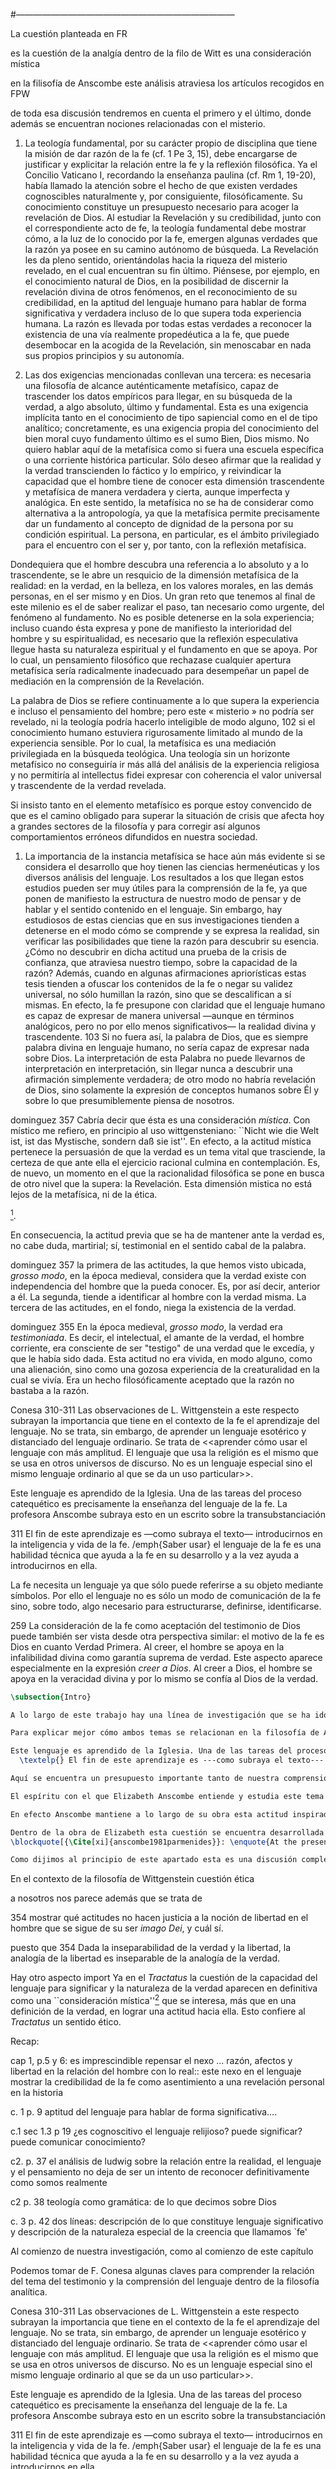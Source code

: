 #+PROPERTY: header-args:latex :tangle ../../tex/ch3/diacronico/lang_and_myst.tex
#---------------------------------------------------------------------------
# Santa Teresa Benedicta de la Cruz, ruega por nosotros
La cuestión planteada en FR

es la cuestión de la analgía
dentro de la filo de Witt es una consideración mística

en la filisofía de Anscombe este análisis atraviesa los artículos recogidos en FPW

de toda esa discusión tendremos en cuenta el primero y el último, donde además se encuentran nociones relacionadas con el misterio.



67. La teología fundamental, por su carácter propio de disciplina que tiene la misión de dar razón de la fe (cf. 1 Pe 3, 15), debe encargarse de justificar y explicitar la relación entre la fe y la reflexión filosófica. Ya el Concilio Vaticano I, recordando la enseñanza paulina (cf. Rm 1, 19-20), había llamado la atención sobre el hecho de que existen verdades cognoscibles naturalmente y, por consiguiente, filosóficamente. Su conocimiento constituye un presupuesto necesario para acoger la revelación de Dios. Al estudiar la Revelación y su credibilidad, junto con el correspondiente acto de fe, la teología fundamental debe mostrar cómo, a la luz de lo conocido por la fe, emergen algunas verdades que la razón ya posee en su camino autónomo de búsqueda. La Revelación les da pleno sentido, orientándolas hacia la riqueza del misterio revelado, en el cual encuentran su fin último. Piénsese, por ejemplo, en el conocimiento natural de Dios, en la posibilidad de discernir la revelación divina de otros fenómenos, en el reconocimiento de su credibilidad, en la aptitud del lenguaje humano para hablar de forma significativa y verdadera incluso de lo que supera toda experiencia humana. La razón es llevada por todas estas verdades a reconocer la existencia de una vía realmente propedéutica a la fe, que puede desembocar en la acogida de la Revelación, sin menoscabar en nada sus propios principios y su autonomía.

83. Las dos exigencias mencionadas conllevan una tercera: es necesaria una filosofía de alcance auténticamente metafísico, capaz de trascender los datos empíricos para llegar, en su búsqueda de la verdad, a algo absoluto, último y fundamental. Esta es una exigencia implícita tanto en el conocimiento de tipo sapiencial como en el de tipo analítico; concretamente, es una exigencia propia del conocimiento del bien moral cuyo fundamento último es el sumo Bien, Dios mismo. No quiero hablar aquí de la metafísica como si fuera una escuela específica o una corriente histórica particular. Sólo deseo afirmar que la realidad y la verdad transcienden lo fáctico y lo empírico, y reivindicar la capacidad que el hombre tiene de conocer esta dimensión trascendente y metafísica de manera verdadera y cierta, aunque imperfecta y analógica. En este sentido, la metafísica no se ha de considerar como alternativa a la antropología, ya que la metafísica permite precisamente dar un fundamento al concepto de dignidad de la persona por su condición espiritual. La persona, en particular, es el ámbito privilegiado para el encuentro con el ser y, por tanto, con la reflexión metafísica.

Dondequiera que el hombre descubra una referencia a lo absoluto y a lo trascendente, se le abre un resquicio de la dimensión metafísica de la realidad: en la verdad, en la belleza, en los valores morales, en las demás personas, en el ser mismo y en Dios. Un gran reto que tenemos al final de este milenio es el de saber realizar el paso, tan necesario como urgente, del fenómeno al fundamento. No es posible detenerse en la sola experiencia; incluso cuando ésta expresa y pone de manifiesto la interioridad del hombre y su espiritualidad, es necesario que la reflexión especulativa llegue hasta su naturaleza espiritual y el fundamento en que se apoya. Por lo cual, un pensamiento filosófico que rechazase cualquier apertura metafísica sería radicalmente inadecuado para desempeñar un papel de mediación en la comprensión de la Revelación.

La palabra de Dios se refiere continuamente a lo que supera la experiencia e incluso el pensamiento del hombre; pero este « misterio » no podría ser revelado, ni la teología podría hacerlo inteligible de modo alguno, 102 si el conocimiento humano estuviera rigurosamente limitado al mundo de la experiencia sensible. Por lo cual, la metafísica es una mediación privilegiada en la búsqueda teológica. Una teología sin un horizonte metafísico no conseguiría ir más allá del análisis de la experiencia religiosa y no permitiría al intellectus fidei expresar con coherencia el valor universal y trascendente de la verdad revelada.

Si insisto tanto en el elemento metafísico es porque estoy convencido de que es el camino obligado para superar la situación de crisis que afecta hoy a grandes sectores de la filosofía y para corregir así algunos comportamientos erróneos difundidos en nuestra sociedad.

84. La importancia de la instancia metafísica se hace aún más evidente si se considera el desarrollo que hoy tienen las ciencias hermenéuticas y los diversos análisis del lenguaje. Los resultados a los que llegan estos estudios pueden ser muy útiles para la comprensión de la fe, ya que ponen de manifiesto la estructura de nuestro modo de pensar y de hablar y el sentido contenido en el lenguaje. Sin embargo, hay estudiosos de estas ciencias que en sus investigaciones tienden a detenerse en el modo cómo se comprende y se expresa la realidad, sin verificar las posibilidades que tiene la razón para descubrir su esencia. ¿Cómo no descubrir en dicha actitud una prueba de la crisis de confianza, que atraviesa nuestro tiempo, sobre la capacidad de la razón? Además, cuando en algunas afirmaciones apriorísticas estas tesis tienden a ofuscar los contenidos de la fe o negar su validez universal, no sólo humillan la razón, sino que se descalifican a sí mismas. En efecto, la fe presupone con claridad que el lenguaje humano es capaz de expresar de manera universal —aunque en términos analógicos, pero no por ello menos significativos— la realidad divina y trascendente. 103 Si no fuera así, la palabra de Dios, que es siempre palabra divina en lenguaje humano, no sería capaz de expresar nada sobre Dios. La interpretación de esta Palabra no puede llevarnos de interpretación en interpretación, sin llegar nunca a descubrir una afirmación simplemente verdadera; de otro modo no habría revelación de Dios, sino solamente la expresión de conceptos humanos sobre Él y sobre lo que presumiblemente piensa de nosotros.


dominguez 357
Cabría decir que ésta es una consideración \emph{mística}. Con místico me refiero, en principio al uso wittgensteniano: ``Nicht wie die Welt ist, ist das Mystische, sondern daß sie ist''. En efecto, a la actitud mística pertenece la persuasión de que la verdad es un tema vital que trasciende, la certeza de que ante ella el ejercicio racional culmina en contemplación. Es, de nuevo, un momento en el que la racionalidad filosófica se pone en busca de otro nivel que la supera: la Revelación. Esta dimensión mistica no está lejos de la metafísica, ni de la ética. 

\footnote{\cite[Cf.][156]{monk1991duty}: \enquote{The famous last sentence of the book ---`Whereof one cannot speak, thereof one must be silent'--- expresses both a logico-philosophical truth and an ethical precept.}; Wittgenstein explicó esta finalidad ética de su obra en una carta a Ludwig von Ficker de este modo: \cite[22-23]{monk2005howto}: \enquote{the point of the book is ethical. I once wanted to give a few words in the foreword which now are actually not in it, which, however, I'll write to you now because they might be a key for you: I wanted to write that my work consists on two parts: of the one which is here, and of everything which I have \emph{not} written. And precisely this second part is the important one. For the Ethical is delimited from within, as it were, by my book; and I'm convinced that, \emph{strictly} speaking, it can ONLY be delimited in this way. In brief, I think: All of that whcih \emph{many} are \emph{babbling} today, I have defined in my book by remaning silent about it}.}.

En consecuencia, la actitud previa que se ha de mantener ante la verdad es, no cabe duda, martirial; sí, testimonial en el sentido cabal de la palabra.

dominguez 357
la primera de las actitudes, la que hemos visto ubicada, \emph{grosso modo}, en la época medieval, considera que la verdad existe con independencia del hombre que la pueda conocer. Es, por así decir, anterior a él. La segunda, tiende a identificar al hombre con la verdad misma. La tercera de las actitudes, en el fondo, niega la existencia de la verdad.

dominguez 355
En la época medieval, \emph{grosso modo}, la verdad era \emph{testimoniada}. Es decir, el intelectual, el amante de la verdad, el hombre corriente, era consciente de ser "testigo" de una verdad que le excedía, y que le había sido dada. Esta actitud no era vivida, en modo alguno, como una alienación, sino como una gozosa experiencia de la creaturalidad en la cual se vivía. Era un hecho filosóficamente aceptado que la razón no bastaba a la razón.

Conesa 310-311
Las observaciones de L. Wittgenstein a este respecto subrayan la importancia que tiene en el contexto de la fe el aprendizaje del lenguaje. No se trata, sin embargo, de aprender un lenguaje esotérico y distanciado del lenguaje ordinario. Se trata de <<aprender cómo usar el lenguaje con más amplitud. El lenguaje que usa la religión es el mismo que se usa en otros universos de discurso. No es un lenguaje especial sino el mismo lenguaje ordinario al que se da un uso particular>>.

Este lenguaje es aprendido de la Iglesia. Una de las tareas del proceso catequético es precisamente la enseñanza del lenguaje de la fe. La profesora Anscombe subraya esto en un escrito sobre la transubstanciación

311
El fin de este aprendizaje es ---como subraya el texto--- introducirnos en la inteligencia y vida de la fe. /emph{Saber usar} el lenguaje de la fe es una habilidad técnica que ayuda a la fe en su desarrollo y a la vez ayuda a introducirnos en ella.

La fe necesita un lenguaje ya que sólo puede referirse a su objeto mediante símbolos. Por ello el lenguaje no es sólo un modo de comunicación de la fe sino, sobre todo, algo necesario para estructurarse, definirse, identificarse.

259
La consideración de la fe como aceptación del testimonio de Dios puede también ser vista desde otra perspectiva similar: el motivo de la fe es Dios en cuanto Verdad Primera. Al creer, el hombre se apoya en la infalibilidad divina como garantía suprema de verdad. Este aspecto aparece especialmente en la expresión \emph{creer a Dios}. Al creer a Dios, el hombre se apoya en la veracidad divina y por lo mismo se confía al Dios de la verdad.


#+BEGIN_SRC latex
\subsection{Intro}

A lo largo de este trabajo hay una línea de investigación que se ha ido desarrollando y que desemboca en una región de la obra de Anscombe que trata sobre una cuestión filosófica compleja. Ha partido desde la propuesta de repensar el nexo entre razón, afectos y libertad con una visión más amplia; y la consideración de que en el contexto de la filosofía analítica este nexo se estudia dentro de la actividad humana del lenguaje (\S\ref{subsec:amplia}, p.~\pageref{subsec:amplia}). Desde la perspectiva de la investigación teológica esta misma cuestión está relacionada con la pregunta sobre la capacidad del lenguaje para hablar de forma significativa incluso de lo que supera la experiencia humana (\S\ref{subsec:aptitud}, p.~\pageref{subsec:aptitud}). Además indagamos sobre este tema al exponer los desafíos planteados por el Círculo de Viena que desde ciertas interpretaciones de nociones wittgensteinianas realizaron una crítica de la capacidad del lenguaje religioso para comunicar conocimiento (\S\ref{subsec:viena}, p.~\pageref{subsec:viena}). Adentrándonos más al ámbito de la filosofía de Wittgenstein, F. Kerr nos proponía que su análisis de la relación entre realidad, pensamiento y lenguaje constituye un intento de reconocer cómo es el ser humano y junto a esto que la investigación teológica puede ser entendida como investigación gramatical (\S\ref{subsec:comosomos}, p.~\pageref{subsec:comosomos}). Estas ideas culminan finalmente en este apartado con la consideración de que para comprender la categoría de testimonio en la obra de Anscombe es preciso tener en cuenta su discusión sobre la capacidad del lenguaje para significar. Específicamente, su comprensión de la capacidad de la práctica lingüísica humana para comunicar la verdad en tanto que trascendental. 

Para explicar mejor cómo ambos temas se relacionan en la filosofía de Anscombe podemos recurrir a una propuesta de F. Conesa en su estudio sobre el valor cognoscitivo de la fe. Plantea que para Wittgenstein un elemento importante en la religión es el aprendizaje de un lenguaje, entonces propone: \blockquote[{\Cite[310-311]{conesa1994cc}}]{Las observaciones de L. Wittgenstein a este respecto subrayan la importancia que tiene en el contexto de la fe el aprendizaje del lenguaje. No se trata, sin embargo, de aprender un lenguaje esotérico y distanciado del lenguaje ordinario. Se trata de <<aprender cómo usar el lenguaje con más amplitud. El lenguaje que usa la religión es el mismo que se usa en otros universos de discurso. No es un lenguaje especial sino el mismo lenguaje ordinario al que se da un uso particular>>.

Este lenguaje es aprendido de la Iglesia. Una de las tareas del proceso catequético es precisamente la enseñanza del lenguaje de la fe. La profesora Anscombe subraya esto en \textelp{su} escrito sobre la transubstanciación
  \textelp{} El fin de este aprendizaje es ---como subraya el texto--- introducirnos en la inteligencia y vida de la fe. \emph{Saber usar} el lenguaje de la fe es una habilidad técnica que ayuda a la fe en su desarrollo y a la vez ayuda a introducirnos en ella.}

Aquí se encuentra un presupuesto importante tanto de nuestra comprensión de la fe, como de la noción que tiene Elizabeth del lenguaje: \blockquote[][\,(FR 84)]{la fe presupone con claridad que el lenguaje humano es capaz de expresar de manera universal ---aunque en términos analógicos, pero no por ello menos significativos--- la realidad divina y trascendente. Si no fuera así, la palabra de Dios, que es siempre palabra divina en lenguaje humano, no sería capaz de expresar nada sobre Dios}. Nos encontramos aquí ante una convergencia donde la revelación entendida como testimonio divino, la fe como confianza en su palabra y la práctica linguística como actividad donde la verdad se comunica componen facetas de una misma realidad.\footnote{F. Conesa argumenta en \Cite[259]{conesa1994cc}: \enquote{La consideración de la fe como aceptación del testimonio de Dios puede también ser vista desde otra perspectiva similar: el motivo de la fe es Dios en cuanto Verdad Primera. Al creer, el hombre se apoya en la infalibilidad divina como garantía suprema de verdad. Este aspecto aparece especialmente en la expresión \emph{creer a Dios}. Al creer a Dios, el hombre se apoya en la veracidad divina y por lo mismo se confía al Dios de la verdad.}, también añade: \enquote{B. Duroux demuestra que Santo Tomás se está refiriendo a la misma realidad cuando habla de la autoridad de Dios, el testimonio divino y la \emph{Verdad primera}. Se trata simplemente de cambios de acento.}}

El espíritu con el que Elizabeth Anscombe entiende y estudia este tema lo hereda del \emph{Tractatus}, donde la cuestión sobre la capacidad del lenguaje para significar culmina como preocupación ética\footnote{\cite[Cf.][156]{monk1991duty}: \enquote{The famous last sentence of the book ---`Whereof one cannot speak, thereof one must be silent'--- expresses both a logico-philosophical truth and an ethical precept.}; Wittgenstein explicó esta finalidad ética de su obra en una carta a Ludwig von Ficker de este modo: \cite[22-23]{monk2005howto}: \enquote{the point of the book is ethical. I once wanted to give a few words in the foreword which now are actually not in it, which, however, I'll write to you now because they might be a key for you: I wanted to write that my work consists on two parts: of the one which is here, and of everything which I have \emph{not} written. And precisely this second part is the important one. For the Ethical is delimited from within, as it were, by my book; and I'm convinced that, \emph{strictly} speaking, it can ONLY be delimited in this way. In brief, I think: All of that whcih \emph{many} are \emph{babbling} today, I have defined in my book by remaning silent about it}.} y consideración mística\footnote{\Cite[357]{dominguez2009at}: \enquote{Cabría decir que ésta es una consideración \emph{mística}. Con místico me refiero, en principio, al uso wittgensteniano: ``Nicht wie die Welt ist, ist das Mystische, sondern daß sie ist''.}}. Lo que esto quiere decir es que para ella, como para el \emph{Tractatus}, el interés consiste en argumentar una actitud o predisposición existencial ante la verdad\footnote{\Cite[Cf.][354-355]{dominguez2009at}}, más que una definición. Para el \emph{Tractatus} esto constituye una cuestión ética, puesto que pretende trazar el límite de lo que puede ser dicho. Desde el contexto de nuestro estudio, y la obra de Anscombe, hay un aspecto adicional a esta cuestión ética que puede ser expresada diciendo: \blockquote[{\Cite[354]{dominguez2009at}}]{Dada la inseparabilidad de la verdad y la libertad \textelp{} Es pertinente ahora, pues, mostrar qué actitudes \textins{hacia la verdad} no hacen justicia a la noción de libertad en el hombre que se sigue de su ser \emph{imago Dei}, y cuál sí}. En cuanto al aspecto `místico' de esta cuestión, desde la perspectiva del \emph{Tractatus}, este consiste en la noción de que en el lenguaje se muestra una verdad que es inefable, que no se puede decir con el lenguaje. Para nosotros y para Anscombe consiste en la conciencia de que en la actividad humana del lenguaje actuamos como testigos de la verdad que nos excede\footnote{\Cite[Cf.][354-355]{dominguez2009at}: \enquote{En la época medieval, \emph{grosso modo}, la verdad era \emph{testimoniada}. Es decir, el intelectual, el amante de la verdad, el hombre corriente, era consciente de ser "testigo" de una verdad que le excedía, y que le había sido dada. Esta actitud no era vivida, en modo alguno, como una alienación, sino como una gozosa experiencia de la creaturalidad en la cual se vivía. Era un hecho filosóficamente aceptado que la razón no bastaba a la razón.}}. En este sentido, una buena manera de caracterizar la actitud `mística' que Anscombe adopta ante la verdad en tanto que trascendental puede ser puesta en estos términos: \blockquote[{\Cite[357]{dominguez2009at}}]{En efecto, a la actitud mística pertenece la persuasión de que la verdad es un tema vital que trasciende, la certeza de que ante ella el ejercicio racional culmina en contemplación. Es, de nuevo, un momento en el que la racionalidad filosófica se pone en busca de otro nivel que la supera: la Revelación. Esta dimensión mistica no está lejos de la metafísica, ni de la ética. \textelp{} En consecuencia, la actitud previa que se ha de mantener ante la verdad es, no cabe duda, martirial; sí, testimonial en el sentido cabal de la palabra.}

En efecto Anscombe mantiene a lo largo de su obra esta actitud inspirada por el \emph{Tractatus}, esa \enquote*{persuasión de que la verdad es un tema vital que trasciende}. Sin embargo va más allá, pues no sostiene ---como lo hace el \emph{Tractatus}--- que el aspecto trascendente de la verdad no se revela \emph{en} el mundo. En este sentido es importante su giro hacia las nociones de la obra posterior de Wittgenstein, específicamente en \emph{Investigaciones Filosóficas} y \emph{Sobre la Certeza} donde el análisis del lenguaje no está orientado hacia la forma lógica pura como conexión metafísica entre pensamiento y realidad, sino a la actividad humana donde esta conexión se encuentra viva. Para Elizabeth, la verdad, siendo trascendental, se revela en el lenguaje y en la acción humana como rectitud\footnote{Para una discusión más ámplia véase: \Cite{torralbaynubiola2005fayeh:unidadverdad}. En nuestro estudio este tema se discute en: \S\ref{subsec:verdad}, p.~\pageref{subsec:verdad}.}.

Dentro de la obra de Elizabeth esta cuestión se encuentra desarrollada en el primer volumen de su colección publicada en 1981, el cual tituló \emph{From Parmenides to Wittgenstein}. El volumen reúne a autores como Parménides, Platón, Hume y Wittgenstein y constituye un recorrido realizado a través de varios artículos donde Anscombe analiza aportaciones filosóficas en torno a la relación entre lo concebible y lo posible\footnote{\cite[Cf.][193]{teichmann2008ans}: \enquote{Philosophers have grappled since ancient times with the problem of how thinkability and possibility are related, and it is characteristic of Anscombe to have drawn such diverse figures as Parmenides, Plato, Hume, and Wittgenstein into a single discussion}.}. Elizabeth propone que las reflexiones que realiza en los artículos recogidos en el volumen componen el estudio de una discusión que se ha desarrollado en la obra de muchos autores filosóficos. ¿En qué consiste esta discusión que Anscombe juzga presente ya en Parménides y viva todavía en Wittgenstein? En la introducción de la colección la describe diciendo: 
\blockquote[{\Cite[xi]{anscombe1981parmenides}}: \enquote{At the present day we are often perplexed with enquiries about what makes true, or what something's being thus or so \emph{consists in}; and the answer to this is thought to be an explanation of meaning. If there is no external answer, we are apparently committed to a kind of idealism}.]{En la época actual con frecuencia nos quedamos perplejos con preguntas sobre qué hace a algo verdadero, o \emph{en qué consiste} el que algo sea de un modo u otro; y la respuesta a esto se piensa que es una explicación del significado. Si no hay una respuesta externa, aparentemente estamos comprometidos con un tipo de idealismo}.\label{subsec:intextq}

Como dijimos al principio de este apartado esta es una discusión compleja. Sin embargo hay un elemento que sirve El primer artículo: \emph{Parmenides, Mystery and Contradiction}, es el texto de una ponencia ofrecida por Anscombe en la reunión del \emph{Aristotelian Society} en Londres el 24 de febrero de 1969. En esta discusión Elizabeth estudia la manera en que Parménides construye su argumento acerca de lo posible y lo concebible y qué oportunidades ofrece para un análisis de esta relación.

#+END_SRC
  En el contexto de la filosofía de Wittgenstein cuestión ética

  a nosotros nos parece además que se trata de 

  354 mostrar qué actitudes no hacen justicia a la noción de libertad en el hombre que se sigue de su ser \emph{imago Dei}, y cuál sí.

  puesto que 354 Dada la inseparabilidad de la verdad y la libertad, la analogía de la libertad es inseparable de la analogía de la verdad.

  Hay otro aspecto import
  Ya en el \emph{Tractatus} la cuestión de la capacidad del lenguaje para significar y la naturaleza de la verdad aparecen en definitiva como una ``consideración mística''\footnote{Estimamos de gran interés la reflexión de P. Dominguez donde, desde el paradigma antropológico de la analogía teológica, propone que la actitud martirial es la respuesta a esta `consideración mística'; \Cite[357]{dominguez2009at}: \enquote{Cabría decir que ésta es una consideración \emph{mística}. Con místico me refiero, en principio al uso wittgensteniano: ``Nicht wie die Welt ist, ist das Mystische, sondern daß sie ist''. En efecto, a la actitud mística pertenece la persuasión de que la verdad es un tema vital que trasciende, la certeza de que ante ella el ejercicio racional culmina en contemplación. Es, de nuevo, un momento en el que la racionalidad filosófica se pone en busca de otro nivel que la supera: la Revelación. Esta dimensión mistica no está lejos de la metafísica, ni de la ética. \textelp{} En consecuencia, la actitud previa que se ha de mantener ante la verdad es, no cabe duda, martirial; sí, testimonial en el sentido cabal de la palabra.}  Sobre esta actitud ante la verdad, véase también: \Cite[354-356]{dominguez2009at}.} que se interesa, más que en una definición de la verdad, en lograr una actitud hacia ella. Esto confiere al \emph{Tractatus} un sentido ético.


Recap:

cap 1, p.5 y 6: es imprescindible repensar el nexo ... razón, afectos y libertad en la relación del hombre con lo real:: este nexo en el lenguaje
mostrar la credibilidad de la fe como asentimiento a una revelación personal en la historia

c. 1 p. 9  aptitud del lenguaje para hablar de forma significativa....

c.1 sec 1.3 p 19 ¿es cognoscitivo el lenguaje relijioso? puede significar? puede comunicar conocimiento?

c2. p. 37 el análisis de ludwig sobre la relación entre la realidad, el lenguaje y el pensamiento no deja de ser un intento de reconocer definitivamente como somos realmente 

c2 p. 38 teología como gramática: de lo que decimos sobre Dios

c. 3 p. 42 dos líneas: descripción de lo que constituye lenguaje significativo y descripción de la naturaleza especial de la creencia que llamamos `fe'

Al comienzo de nuestra investigación, como al comienzo de este capítulo

Podemos tomar de F. Conesa algunas claves para comprender la relación del tema del testimonio y la comprensión del lenguaje dentro de la filosofía analítica.

Conesa 310-311
Las observaciones de L. Wittgenstein a este respecto subrayan la importancia que tiene en el contexto de la fe el aprendizaje del lenguaje. No se trata, sin embargo, de aprender un lenguaje esotérico y distanciado del lenguaje ordinario. Se trata de <<aprender cómo usar el lenguaje con más amplitud. El lenguaje que usa la religión es el mismo que se usa en otros universos de discurso. No es un lenguaje especial sino el mismo lenguaje ordinario al que se da un uso particular>>.

Este lenguaje es aprendido de la Iglesia. Una de las tareas del proceso catequético es precisamente la enseñanza del lenguaje de la fe. La profesora Anscombe subraya esto en un escrito sobre la transubstanciación

311
El fin de este aprendizaje es ---como subraya el texto--- introducirnos en la inteligencia y vida de la fe. /emph{Saber usar} el lenguaje de la fe es una habilidad técnica que ayuda a la fe en su desarrollo y a la vez ayuda a introducirnos en ella.

La fe necesita un lenguaje ya que sólo puede referirse a su objeto mediante símbolos. Por ello el lenguaje no es sólo un modo de comunicación de la fe sino, sobre todo, algo necesario para estructurarse, definirse, identificarse.


#+BEGIN_SRC latex
\subsection{From Parmenides to Wittgenstein (1969) y The Question of Linguistic Idealism (1976)}


Una importante clave de interpretación de este artículo se encuentra en el lugar que ocupa como parte de esta colección. El título del volumen no es casual, el primer artículo es dedicado a Parménides, y el último, \emph{The Question of Linguistic Idealism}, es un examen de nociones importantes en la filosofía de Wittgenstein en donde reaparecen temas que Anscombe plantea ya en esta investigación dedicada a las ideas de Parménides. En este sentido, su análisis de los argumentos de Parménides pone en marcha una discusión que atraviesa todos los artículos del volumen. ¿En qué consiste esta discusión que Anscombe juzga presente ya en Parménides y viva todavía en Wittgenstein? En la introducción de la colección la describe diciendo: \blockquote[{\Cite[xi]{anscombe1981parmenides}}: \enquote{At the present day we are often perplexed with enquiries about what makes true, or what something's being thus or so \emph{consists in}; and the answer to this is thought to be an explanation of meaning. If there is no external answer, we are apparently committed to a kind of idealism}.]{En la época actual con frecuencia nos quedamos perplejos con preguntas sobre qué hace a algo verdadero, o \emph{en qué consiste} el que algo sea de un modo u otro; y la respuesta a esto se piensa que es una explicación del significado. Si no hay una respuesta externa, aparentemente estamos comprometidos con un tipo de idealismo}.\label{subsec:intextq}

El argumento parmenidiano también le sirve a Elizabeth para rechazar una confusión heredada por el \emph{Tractatus}. Se trata de un presupuesto que Parmenides tiene en común con Platón: \blockquote[{\Cite[x]{anscombe1981parmenides}}: \enquote{that a significant term is a name of an object which is either expressed or characterized by the term}.]{que un término significativo es el nombre de un objeto que está expresado o caracterizado por el término}. Este presupuesto, propone Anscombe, \blockquote[{\Cite[xi]{anscombe1981parmenides}}: \enquote{is an ancestor of much philosophical theorizing and perplexity}; En el texto continúa dando ejemplos de esta tradición que coinciden con las discusiones que están recogidas en este volumen de la colección: \enquote{In Aristotle \textelp{} the theory of substance and the inherence in substances of individualized forms of properties and relations of various kinds \textelp{} In Descartes \textelp{} the assertion that the descriptive terms which we use to construct even false pictures of the world must themselves stand for realities \textelp{} In Hume \textelp{} the assumption that `an object' corresponds to a term, even such a term as ``a cause'' as it occurs in ``A beginning of existence must have a cause.'' \textelp{} Brentano thinks that the mere predicative connection of terms is an `acknowledgement' \textelp{} Wittgenstein himself in the \emph{Tractatus} has language pinned to reality by its (postulated) simple names, which mean simple objects}.]{es un ancestro de mucha teorización y perplejidad filosófica}.
Esta tradición de \enquote*{teorización y perplejidad} que Anscombe traza culminando en el \emph{Tractatus} hace referencia al modelo de representación que se encuentra criticado en \emph{Investigaciones Filosóficas}. Anscombe nota en el argumento de Parménides un germen de la tradición subyacente a la conexión a priori entre el lenguaje y la realidad que aparece en el \emph{Tractatus}.

Esta preocupación de la época, aludida por Anscombe, tiene una presencia importante en \emph{Investigaciones Filosóficas}. Las \S\S428-465, en donde Wittgenstein se detiene a reflexionar sobre la intencionalidad, contienen implícitamente una crítica a ese modo de concebir el pensamiento, el lenguaje, la realidad y sus relaciones que sirvió para orientar las ideas del \emph{Tractatus}; específicamente son atacados: \blockquote[{\Cite[3]{hacker2000mind}}: \enquote{the underlying assumptions that characterize the whole tradition of philosophical reflection of which it was the culmination}.]{los presupuestos subyacentes que han caracterizado toda la tradición de reflexión filosófica de la cual \textelp{el \emph{Tractatus}} fue la culminación}. Entre estos presupuestos se cuestiona enfáticamente \blockquote[{\Cite[3]{hacker2000mind}}: \enquote{the venerable idea that the meaning of signs, their capacity to represent what they represent, is parasitic upon thought, upon mental processes of thinking and meaning}.]{la venerable idea de que el significar de los signos, su capacidad para representar lo que representan, depende del pensamiento, de procesos mentales de pensar y significar}. Esta idea, juzga Wittgenstein, es un producto de la concepción de los pensamientos como representación. Sobre los pensamientos así concebidos ha girado cierta discusión en la que se ha debatido acerca de qué es lo que constituye los pensamientos. Así: \blockquote[{\Cite[3]{hacker2000mind}}: \enquote{the empiricists characteristically held them to be mental images or ideas; others, like the author of the \emph{Tractatus}, were more reticent, content to leave the matter to future psychological discovery, insisting only that thought-constituents must stand to reality in the same sort of relation as words}.]{los empiristas característicamente sostenían que estos eran imágenes mentales o ideas; otros, como el autor del \emph{Tractatus}, fueron más reticentes, contentándose con dejar el asunto al futuro descubrimiento psicológico, insistiendo solamente en que los constituyentes de pensamiento tienen que tener, respecto de la realidad, el mismo tipo de relación que las palabras}.

Dentro de este debate, la intencionalidad de los pensamientos, ---y aquí `pensamientos' pueden ser creencias, expectativas, esperanzas, temores, dudas, deseos, etc.--- era explicada también de modos distintos por los empiristas y por el autor del \emph{Tractatus}. Los primeros sosteniendo que la relación entre un pensamiento y la realidad correspondiente con este es externa, y el segundo que la relación es interna. La posibilidad de esta relación interna aparece explicada en el \emph{Tractatus}: \blockquote[{\Cite[3]{hacker2000mind}}: \enquote{in terms of a pre-established metaphysical harmony between thought and reality. This harmony was conceived to consist in an essential isomorphism between representation and what is represented, wether truly or falsely}.]{en términos de una armonía metafísica preestablecida entre el pensamiento y la realidad. Esta armonía fue concebida como consistiendo en un isomorfismo esencial entre la representación y lo que es representado, ya sea verdadera como falsamente}. La concepción empirista \blockquote[{\Cite[3]{hacker2000mind}}: \enquote{attempted to explain the intentionality of thought in causal terms \textelp{} construing the relation between thought and reality (between belief and what makes it true, or between desire and what fulfills it) as external}.]{intentó explicar la intencionalidad del pensamiento en términos causales \textelp{} interpretando la relación entre pensamiento y realidad (entre el creer y lo que lo hace verdadero, o entre el deseo y lo que lo realiza) como externa}. En \emph{Investigaciones Filosóficas} se critican estas dos posturas aunque se mantiene la idea de que la relación entre pensamiento y realidad es interna.

La consideración de que la relación entre lo que se cree y lo que hace esta creencia verdadera es una relación interna representa una dificultad adicional: \blockquote[{\Cite[4]{hacker2000mind}}: \enquote{for what we mean when we say that such-and-such is the case does not stop short of the fact that makes what we say true. We mean that very fact, and not something that stands in some relation (e.g. of correspondence) to it. We, as it were, reach right up to it. On the other hand, we can think what is \emph{not} the case. But if it is not the case, then it seems that there is nothing to reach right up to. Yet what we think when we think what is the case and what we think when we think what is not the case are not intrinsically different. How is this possible? The \emph{Tractatus} resolved the difficulty by arguing that what we think is the sense of a sentence, which is a \emph{possible} state of affairs, actual if what we think is the case and unactualized if what we think is not the case. For this a complex metaphysics and ontology and an elaborate doctrine of the depth grammar of all possible languages were introduced.}]{pues lo que significamos cuando decimos que alguna cosa es de hecho no se queda detenido ante el hecho que hace que lo que decimos sea verdadero. Significamos el mismo hecho y no algo que está situado en relación alguna (de correspondencia por ejemplo) con este. Nosotros, podría decirse, lo tenemos al alcance. Por otra parte, podemos pensar lo que \emph{no} es de hecho. Pero si no es de hecho, entonces parece que no hay nada para alcanzar. Sin embargo lo que pensamos cuando pensamos lo que es de hecho y lo que pensamos cuando pensamos lo que no es de hecho no es intrínsecamente distinto. ¿Cómo es esto posible? El \emph{Tractatus} resolvió la dificultad argumentando que lo que pensamos es el sentido de una oración, que es un \emph{posible} estado de las cosas, actual si lo que pensamos es de hecho y no actualizado si lo que pensamos no es de hecho. Para esto se introdujo una compleja metafísica y ontología y una elaborada doctrina sobre la gramática profunda de todos los lenguajes.}



#+END_SRC
